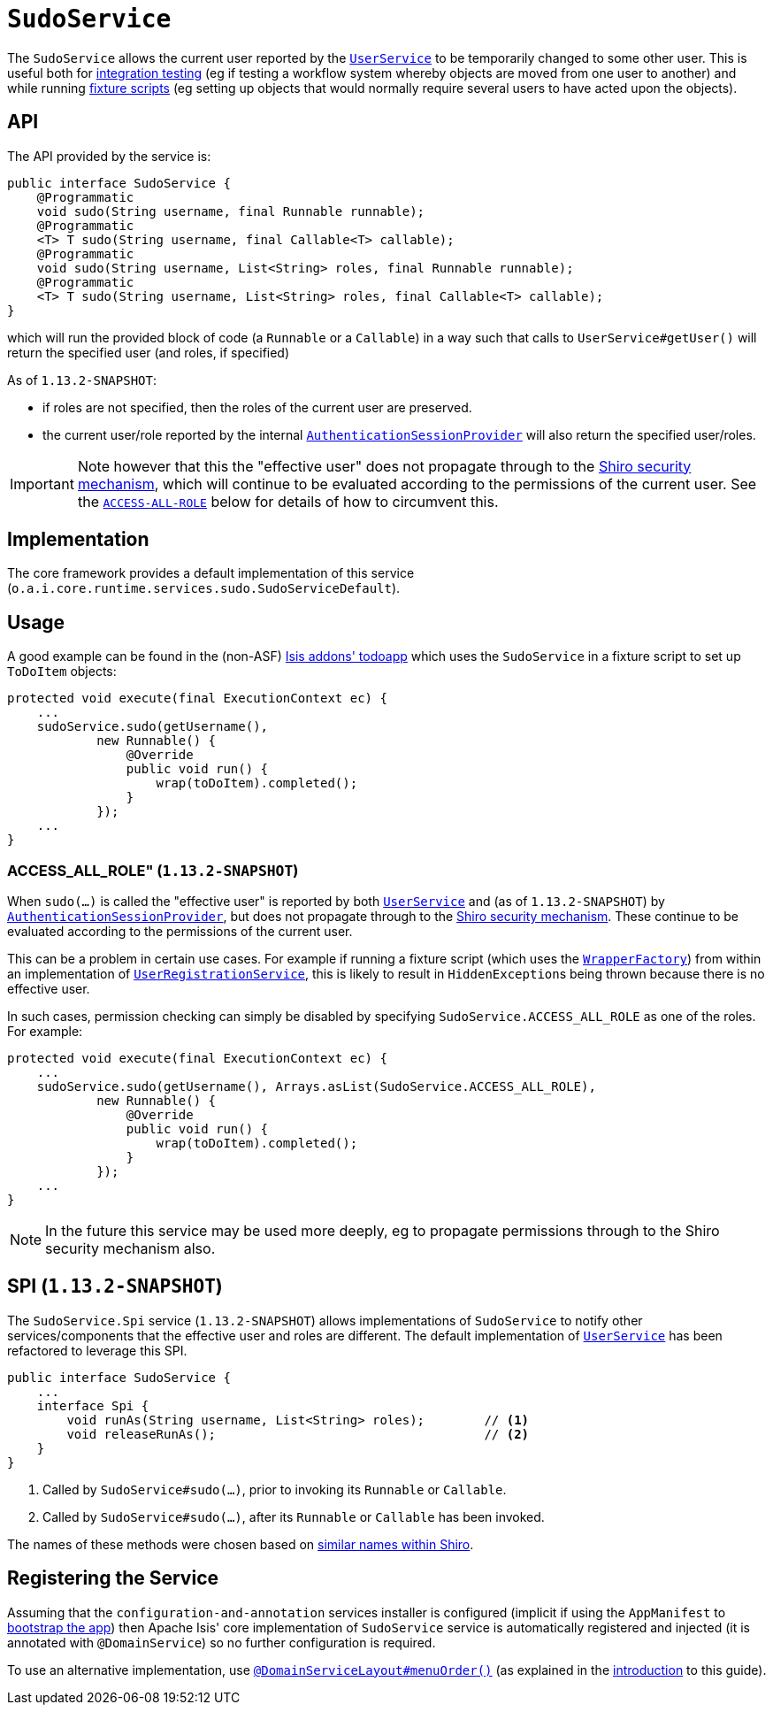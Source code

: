 [[_rgsvc_api_SudoService]]
= `SudoService`
:Notice: Licensed to the Apache Software Foundation (ASF) under one or more contributor license agreements. See the NOTICE file distributed with this work for additional information regarding copyright ownership. The ASF licenses this file to you under the Apache License, Version 2.0 (the "License"); you may not use this file except in compliance with the License. You may obtain a copy of the License at. http://www.apache.org/licenses/LICENSE-2.0 . Unless required by applicable law or agreed to in writing, software distributed under the License is distributed on an "AS IS" BASIS, WITHOUT WARRANTIES OR  CONDITIONS OF ANY KIND, either express or implied. See the License for the specific language governing permissions and limitations under the License.
:_basedir: ../
:_imagesdir: images/



The `SudoService` allows the current user reported by the xref:rgsvc.adoc#_rgsvc_api_UserService[`UserService`]  to be temporarily changed to some other user.
This is useful both for xref:ugtst.adoc#_ugtst_integ-test-support[integration testing] (eg if testing a workflow system whereby objects are moved from one user to another) and while running xref:ugtst.adoc#_ugtst_fixture-scripts[fixture scripts] (eg setting up objects that would normally require several users to have acted upon the objects).


== API

The API provided by the service is:

[source,java]
----
public interface SudoService {
    @Programmatic
    void sudo(String username, final Runnable runnable);
    @Programmatic
    <T> T sudo(String username, final Callable<T> callable);
    @Programmatic
    void sudo(String username, List<String> roles, final Runnable runnable);
    @Programmatic
    <T> T sudo(String username, List<String> roles, final Callable<T> callable);
}
----

which will run the provided block of code (a `Runnable` or a `Callable`) in a way such that calls to
`UserService#getUser()` will return the specified user (and roles, if specified)

As of `1.13.2-SNAPSHOT`:

* if roles are not specified, then the roles of the current user are preserved.

* the current user/role reported by the internal xref:rgfis.adoc#_rgfis_spi_AuthenticationSessionProvider[`AuthenticationSessionProvider`] will also return the specified user/roles.

[IMPORTANT]
====
Note however that this the "effective user" does not propagate through to the xref:ugsec.adoc#[Shiro security mechanism], which will continue to be evaluated according to the permissions of the current user.
See the xref:rgsvc.adoc#_rgsvc_api_SudoService_ACCESS-ALL-ROLE[`ACCESS-ALL-ROLE`] below for details of how to circumvent this.
====


== Implementation

The core framework provides a default implementation of this service (`o.a.i.core.runtime.services.sudo.SudoServiceDefault`).



== Usage

A good example can be found in the (non-ASF) http://github.com/isisaddons/isis-app-todoapp[Isis addons' todoapp] which uses the `SudoService` in a fixture script to set up `ToDoItem` objects:

[source,java]
----
protected void execute(final ExecutionContext ec) {
    ...
    sudoService.sudo(getUsername(),
            new Runnable() {
                @Override
                public void run() {
                    wrap(toDoItem).completed();
                }
            });
    ...
}
----


[[_rgsvc_api_SudoService_ACCESS-ALL-ROLE]]
=== ACCESS_ALL_ROLE" (`1.13.2-SNAPSHOT`)

When `sudo(...)` is called the "effective user" is reported by both xref:rgsvc.adoc#_rgsvc_api_UserService[`UserService`] and (as of `1.13.2-SNAPSHOT`) by xref:rgfis.adoc#_rgfis_spi_AuthenticationSessionProvider[`AuthenticationSessionProvider`], but does not propagate through to the xref:ugsec.adoc#[Shiro security mechanism].
These continue to be evaluated according to the permissions of the current user.

This can be a problem in certain use cases.
For example if running a fixture script (which uses the xref:rgsvc.adoc#_rgsvc_api_WrapperFactory[`WrapperFactory`]) from within an implementation of xref:rgsvc.adoc#_rgsvc_spi_UserRegistrationService[`UserRegistrationService`], this is likely to result in ``HiddenException``s being thrown because there is no effective user.

In such cases, permission checking can simply be disabled by specifying `SudoService.ACCESS_ALL_ROLE` as one of the roles.
For example:

[source,java]
----
protected void execute(final ExecutionContext ec) {
    ...
    sudoService.sudo(getUsername(), Arrays.asList(SudoService.ACCESS_ALL_ROLE),
            new Runnable() {
                @Override
                public void run() {
                    wrap(toDoItem).completed();
                }
            });
    ...
}
----

[NOTE]
====
In the future this service may be used more deeply, eg to propagate permissions through to the Shiro security mechanism also.
====




== SPI (`1.13.2-SNAPSHOT`)

The `SudoService.Spi` service (`1.13.2-SNAPSHOT`) allows implementations of `SudoService` to notify other services/components that the effective user and roles are different.
The default implementation of xref:rgsvc.adoc#_rgsvc_api_UserService[`UserService`] has been refactored to leverage this SPI.

[source,java]
----
public interface SudoService {
    ...
    interface Spi {
        void runAs(String username, List<String> roles);        // <1>
        void releaseRunAs();                                    // <2>
    }
}
----
<1> Called by `SudoService#sudo(...)`, prior to invoking its `Runnable` or `Callable`.
<2> Called by `SudoService#sudo(...)`, after its `Runnable` or `Callable` has been invoked.

The names of these methods were chosen based on link:href:https://shiro.apache.org/static/1.2.6/apidocs/org/apache/shiro/subject/Subject.html#runAs-org.apache.shiro.subject.PrincipalCollection-[similar names within Shiro].




== Registering the Service

Assuming that the `configuration-and-annotation` services installer is configured (implicit if using the
`AppManifest` to xref:rgcms.adoc#_rgcms_classes_AppManifest-bootstrapping[bootstrap the app]) then Apache Isis' core
implementation of `SudoService` service is automatically registered and injected (it is annotated with
`@DomainService`) so no further configuration is required.

To use an alternative implementation, use
xref:rgant.adoc#_rgant-DomainServiceLayout_menuOrder[`@DomainServiceLayout#menuOrder()`] (as explained
in the xref:rgsvc.adoc#_rgsvc_intro_overriding-the-services[introduction] to this guide).
